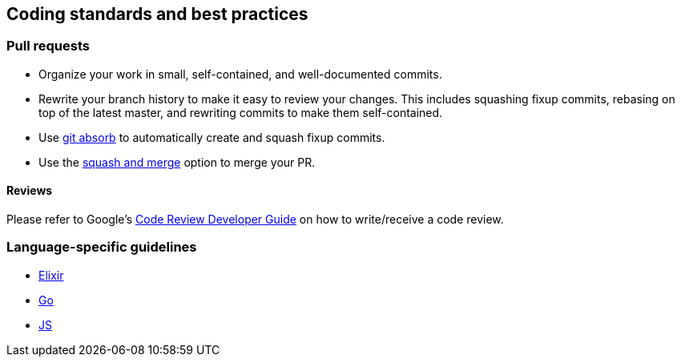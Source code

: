 == Coding standards and best practices

=== Pull requests

* Organize your work in small, self-contained, and well-documented
commits.
* Rewrite your branch history to make it easy to review your changes.
This includes squashing fixup commits, rebasing on top of the latest
master, and rewriting commits to make them self-contained.
* Use https://github.com/tummychow/git-absorb[git absorb] to
automatically create and squash fixup commits.
* Use the
https://docs.github.com/en/github/collaborating-with-issues-and-pull-requests/about-pull-request-merges#squash-and-merge-your-pull-request-commits[squash
and merge] option to merge your PR.

==== Reviews

Please refer to Google’s
https://google.github.io/eng-practices/review/[Code Review Developer
Guide] on how to write/receive a code review.

=== Language-specific guidelines

* link:./elixir.adoc[Elixir]
* link:./go.adoc[Go]
* link:./javascript.adoc[JS]
